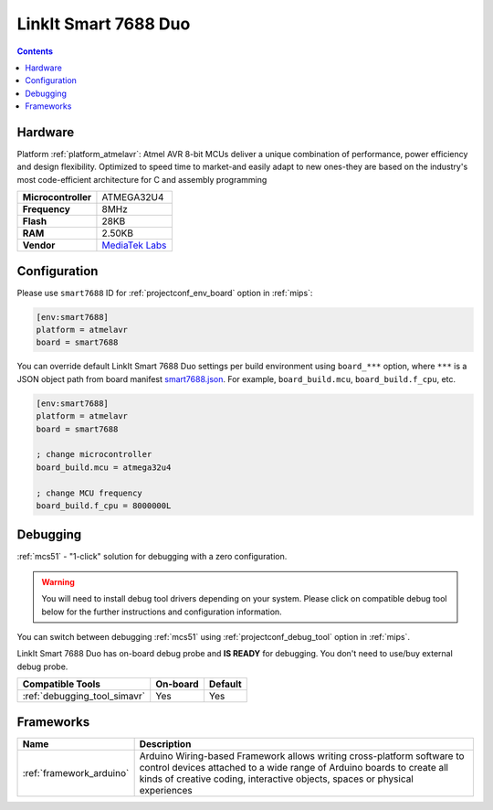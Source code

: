 
.. _board_atmelavr_smart7688:

LinkIt Smart 7688 Duo
=====================

.. contents::

Hardware
--------

Platform :ref:`platform_atmelavr`: Atmel AVR 8-bit MCUs deliver a unique combination of performance, power efficiency and design flexibility. Optimized to speed time to market-and easily adapt to new ones-they are based on the industry's most code-efficient architecture for C and assembly programming

.. list-table::

  * - **Microcontroller**
    - ATMEGA32U4
  * - **Frequency**
    - 8MHz
  * - **Flash**
    - 28KB
  * - **RAM**
    - 2.50KB
  * - **Vendor**
    - `MediaTek Labs <https://www.seeedstudio.com/LinkIt-Smart-7688-Duo-p-2574.html?utm_source=platformio.org&utm_medium=docs>`__


Configuration
-------------

Please use ``smart7688`` ID for :ref:`projectconf_env_board` option in :ref:`mips`:

.. code-block:: ini

  [env:smart7688]
  platform = atmelavr
  board = smart7688

You can override default LinkIt Smart 7688 Duo settings per build environment using
``board_***`` option, where ``***`` is a JSON object path from
board manifest `smart7688.json <https://github.com/platformio/platform-atmelavr/blob/master/boards/smart7688.json>`_. For example,
``board_build.mcu``, ``board_build.f_cpu``, etc.

.. code-block:: ini

  [env:smart7688]
  platform = atmelavr
  board = smart7688

  ; change microcontroller
  board_build.mcu = atmega32u4

  ; change MCU frequency
  board_build.f_cpu = 8000000L

Debugging
---------

:ref:`mcs51` - "1-click" solution for debugging with a zero configuration.

.. warning::
    You will need to install debug tool drivers depending on your system.
    Please click on compatible debug tool below for the further
    instructions and configuration information.

You can switch between debugging :ref:`mcs51` using
:ref:`projectconf_debug_tool` option in :ref:`mips`.

LinkIt Smart 7688 Duo has on-board debug probe and **IS READY** for debugging. You don't need to use/buy external debug probe.

.. list-table::
  :header-rows:  1

  * - Compatible Tools
    - On-board
    - Default
  * - :ref:`debugging_tool_simavr`
    - Yes
    - Yes

Frameworks
----------
.. list-table::
    :header-rows:  1

    * - Name
      - Description

    * - :ref:`framework_arduino`
      - Arduino Wiring-based Framework allows writing cross-platform software to control devices attached to a wide range of Arduino boards to create all kinds of creative coding, interactive objects, spaces or physical experiences
